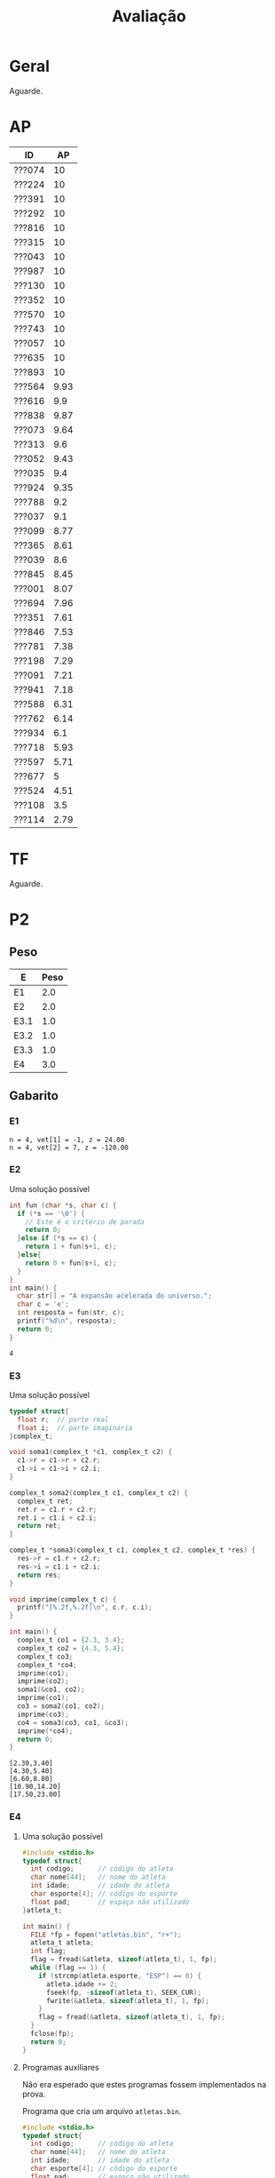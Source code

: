 # -*- coding: utf-8 -*-"
#+STARTUP: overview indent

#+TITLE: Avaliação

#+OPTIONS: html-link-use-abs-url:nil html-postamble:auto
#+OPTIONS: html-preamble:t html-scripts:t html-style:t
#+OPTIONS: html5-fancy:nil tex:t
#+HTML_DOCTYPE: xhtml-strict
#+HTML_CONTAINER: div
#+DESCRIPTION:
#+KEYWORDS:
#+HTML_LINK_HOME:
#+HTML_LINK_UP:
#+HTML_MATHJAX:
#+HTML_HEAD:
#+HTML_HEAD_EXTRA:
#+SUBTITLE:
#+INFOJS_OPT:
#+CREATOR: <a href="http://www.gnu.org/software/emacs/">Emacs</a> 25.2.2 (<a href="http://orgmode.org">Org</a> mode 9.0.1)
#+LATEX_HEADER:
#+EXPORT_EXCLUDE_TAGS: noexport
#+EXPORT_SELECT_TAGS: export
#+TAGS: noexport(n) deprecated(d)

* Geral

Aguarde.

* AP

| ID     |   AP |
|--------+------|
| ???074 |   10 |
| ???224 |   10 |
| ???391 |   10 |
| ???292 |   10 |
| ???816 |   10 |
| ???315 |   10 |
| ???043 |   10 |
| ???987 |   10 |
| ???130 |   10 |
| ???352 |   10 |
| ???570 |   10 |
| ???743 |   10 |
| ???057 |   10 |
| ???635 |   10 |
| ???893 |   10 |
| ???564 | 9.93 |
| ???616 |  9.9 |
| ???838 | 9.87 |
| ???073 | 9.64 |
| ???313 |  9.6 |
| ???052 | 9.43 |
| ???035 |  9.4 |
| ???924 | 9.35 |
| ???788 |  9.2 |
| ???037 |  9.1 |
| ???099 | 8.77 |
| ???365 | 8.61 |
| ???039 |  8.6 |
| ???845 | 8.45 |
| ???001 | 8.07 |
| ???694 | 7.96 |
| ???351 | 7.61 |
| ???846 | 7.53 |
| ???781 | 7.38 |
| ???198 | 7.29 |
| ???091 | 7.21 |
| ???941 | 7.18 |
| ???588 | 6.31 |
| ???762 | 6.14 |
| ???934 |  6.1 |
| ???718 | 5.93 |
| ???597 | 5.71 |
| ???677 |    5 |
| ???524 | 4.51 |
| ???108 |  3.5 |
| ???114 | 2.79 |

* TF

Aguarde.

* P2
** Peso
| E    | Peso |
|------+------|
| E1   |  2.0 |
| E2   |  2.0 |
| E3.1 |  1.0 |
| E3.2 |  1.0 |
| E3.3 |  1.0 |
| E4   |  3.0 |
** Gabarito
*** E1
#+BEGIN_EXAMPLE
n = 4, vet[1] = -1, z = 24.00
n = 4, vet[2] = 7, z = -120.00
#+END_EXAMPLE
*** E2
Uma solução possível
#+begin_src C :results output :session :exports both
int fun (char *s, char c) {
  if (*s == '\0') {
    // Este é o critério de parada
    return 0;
  }else if (*s == c) {
    return 1 + fun(s+1, c);
  }else{
    return 0 + fun(s+1, c);
  }
}
int main() {
  char str[] = "A expansão acelerada do universo.";
  char c = 'e';
  int resposta = fun(str, c);
  printf("%d\n", resposta);
  return 0;
}
#+end_src

#+RESULTS:
: 4
*** E3
Uma solução possível
#+begin_src C :results output :session :exports both
typedef struct{
  float r;  // parte real
  float i;  // parte imaginária
}complex_t;

void soma1(complex_t *c1, complex_t c2) {
  c1->r = c1->r + c2.r;
  c1->i = c1->i + c2.i;
}

complex_t soma2(complex_t c1, complex_t c2) {
  complex_t ret;
  ret.r = c1.r + c2.r;
  ret.i = c1.i + c2.i;
  return ret;
}

complex_t *soma3(complex_t c1, complex_t c2, complex_t *res) {
  res->r = c1.r + c2.r;
  res->i = c1.i + c2.i;
  return res;
}

void imprime(complex_t c) {
  printf("[%.2f,%.2f]\n", c.r, c.i);
}

int main() {
  complex_t co1 = {2.3, 3.4};
  complex_t co2 = {4.3, 5.4};
  complex_t co3;
  complex_t *co4;
  imprime(co1);
  imprime(co2);
  soma1(&co1, co2);
  imprime(co1);
  co3 = soma2(co1, co2);
  imprime(co3);
  co4 = soma3(co3, co1, &co3);
  imprime(*co4);
  return 0;
}
#+end_src

#+RESULTS:
: [2.30,3.40]
: [4.30,5.40]
: [6.60,8.80]
: [10.90,14.20]
: [17.50,23.00]

*** E4
**** Uma solução possível
#+begin_src C :results output :session :exports both
#include <stdio.h>
typedef struct{
  int codigo;      // código do atleta
  char nome[44];   // nome do atleta
  int idade;       // idade do atleta
  char esporte[4]; // código do esporte
  float pad;       // espaço não utilizado
}atleta_t;

int main() {
  FILE *fp = fopen("atletas.bin", "r+");
  atleta_t atleta;
  int flag;
  flag = fread(&atleta, sizeof(atleta_t), 1, fp);
  while (flag == 1) {
    if (strcmp(atleta.esporte, "ESP") == 0) {
      atleta.idade += 2;
      fseek(fp, -sizeof(atleta_t), SEEK_CUR);
      fwrite(&atleta, sizeof(atleta_t), 1, fp);
    }
    flag = fread(&atleta, sizeof(atleta_t), 1, fp);
  }
  fclose(fp);
  return 0;
}
#+end_src

#+RESULTS:

**** Programas auxiliares
Não era esperado que estes programas fossem implementados na prova.

Programa que cria um arquivo ~atletas.bin~.
#+begin_src C :results output :session :exports both
#include <stdio.h>
typedef struct{
  int codigo;      // código do atleta
  char nome[44];   // nome do atleta
  int idade;       // idade do atleta
  char esporte[4]; // código do esporte
  float pad;       // espaço não utilizado
}atleta_t;
#define TT 10
int main() {
    atleta_t atletas[TT] = {0};
    FILE *fp = fopen("atletas.bin", "w");
    for (int i = 0; i < TT; i++){
      atletas[i].idade = 2;
      strcpy(atletas[i].esporte, "ESP");
    }
    fwrite(&atletas, sizeof(atleta_t), TT, fp);
    fclose(fp);
}
#+end_src

Programa que imprime o campo ~idade~ de um arquivo ~atletas.bin~.
#+begin_src C :results output :session :exports both
#include <stdio.h>
typedef struct{
  int codigo;      // código do atleta
  char nome[44];   // nome do atleta
  int idade;       // idade do atleta
  char esporte[4]; // código do esporte
  float pad;       // espaço não utilizado
}atleta_t;
#define TT 10
int main() {
    atleta_t atletas[TT] = {0};
    FILE *fp = fopen("atletas.bin", "r");
    fread(&atletas, sizeof(atleta_t), TT, fp);
    fclose(fp);
    for (int i = 0; i < TT; i++){
      printf("%d\n", atletas[i].idade);
    }
}
#+end_src

** Detalhamento por questão (sobre 10)

| ID     |   E1 |  E2 | E3.1 | E3.2 | E3.3 | E4 |
|--------+------+-----+------+------+------+----|
| ???001 |    0 |   2 |    0 |    0 |    0 |  0 |
| ???130 |    0 |   2 |    0 |    0 |    0 |  3 |
| ???781 |    0 |   2 |    0 |    0 |    0 |  2 |
| ???694 |   10 | 7.5 |    0 |   10 |    5 |  9 |
| ???043 | 8.35 |  10 |   10 |   10 |    5 |  7 |
| ???941 |   10 |  10 |    0 |   10 |    5 | 10 |
| ???924 |    5 |   8 |    9 |    9 |    8 |  2 |
| ???057 | 6.65 |   2 |    0 |    0 |    0 |  2 |
| ???365 |   10 | 9.9 |   10 |   10 |    5 |  5 |
| ???762 |   10 | 9.9 |    0 |   10 |    1 |  4 |
| ???987 |   10 |  10 |    9 |   10 |    5 |  9 |
| ???391 |   10 |  10 |   10 |   10 |    5 |  9 |
| ???616 | 3.35 |   9 |    0 |    3 |    0 |  4 |
| ???816 | 8.35 |  10 |   10 |   10 |    5 |  9 |
| ???035 | 1.65 | 9.9 |    0 |    8 |    5 |  9 |
| ???934 |    5 |   0 |    3 |    9 |    7 |  9 |
| ???074 |    5 |  10 |    8 |   10 |    9 |  7 |
| ???315 |   10 |   8 |   10 |   10 |    5 |  9 |
| ???108 |    5 |   0 |    0 |    0 |    0 |  0 |
| ???893 |   10 | 9.9 |   10 |   10 |    5 |  9 |
| ???351 | 3.35 |   0 |    0 |    0 |    0 |  5 |
| ???838 | 3.35 |   0 |    0 |    0 |    0 |  1 |
| ???845 | 3.35 |   2 |    9 |    0 |    9 |  5 |
| ???073 |    5 |   2 |    7 |    2 |    1 |  3 |
| ???635 |    5 |   3 |   10 |    9 |    1 |  9 |
| ???743 | 3.35 |   7 |    0 |    0 |    0 |  4 |
| ???846 | 1.65 |   3 |    0 |    0 |    5 |  2 |
| ???224 | 8.35 | 9.9 |    5 |   10 |    1 |  9 |
| ???677 |   10 |   0 |   10 |   10 |    0 |  7 |
| ???564 |   10 | 9.9 |   10 |   10 |    5 |  4 |
| ???588 | 6.65 |  10 |   10 |    9 |    1 | 10 |
| ???039 |   10 |  10 |    3 |    3 |    5 |  6 |
| ???037 |   10 |  10 |    0 |    0 |   10 | 10 |
| ???099 |   10 |  10 |    9 |   10 |    5 |  6 |
| ???313 |    5 | 9.9 |    9 |   10 |    5 |  9 |
| ???788 | 8.35 |  10 |   10 |   10 |    5 |  8 |
| ???718 | 1.65 |   0 |    0 |    0 |    0 |  1 |
| ???292 | 6.65 | 9.9 |    8 |   10 |    5 | 10 |
| ???597 | 1.65 |   0 |    0 |    0 |    0 |  1 |
| ???052 |   10 |   6 |    9 |   10 |    5 |  8 |
| ???570 |    5 | 9.9 |    0 |    0 |    0 |  5 |
| ???352 |   10 |   5 |   10 |    9 |    0 | 10 |

** Final

| ID     |   P2 |
|--------+------|
| ???391 |  9.2 |
| ???893 | 9.18 |
| ???987 |  9.1 |
| ???816 | 8.87 |
| ???315 |  8.8 |
| ???292 | 8.61 |
| ???788 | 8.57 |
| ???941 |  8.5 |
| ???588 | 8.33 |
| ???043 | 8.27 |
| ???099 |  8.2 |
| ???313 | 8.08 |
| ???037 |    8 |
| ???052 |    8 |
| ???365 | 7.98 |
| ???224 | 7.95 |
| ???352 |  7.9 |
| ???074 |  7.8 |
| ???694 |  7.7 |
| ???564 | 7.68 |
| ???039 |  6.9 |
| ???035 | 6.31 |
| ???635 |  6.3 |
| ???762 | 6.28 |
| ???677 |  6.1 |
| ???924 |  5.8 |
| ???934 |  5.6 |
| ???570 | 4.48 |
| ???845 | 4.37 |
| ???616 | 3.97 |
| ???073 |  3.3 |
| ???743 | 3.27 |
| ???057 | 2.33 |
| ???351 | 2.17 |
| ???846 | 2.03 |
| ???130 |  1.3 |
| ???108 |    1 |
| ???781 |    1 |
| ???838 | 0.97 |
| ???718 | 0.63 |
| ???597 | 0.63 |
| ???001 |  0.4 |

* P1
** Peso

| E    | Peso |
|------+------|
| E1.1 |  0.5 |
| E1.2 |  0.5 |
| E1.3 |  0.5 |
| E2   |  2.5 |
| E3   |  3.0 |
| E4   |  3.0 |

** Detalhamento por questão (sobre 10)

| ID     | E1.1 | E1.2 | E1.3 | E2 |  E3 |  E4 |
|--------+------+------+------+----+-----+-----|
| ???845 |  9.5 |   10 |  9.5 |  0 |   0 | 9.5 |
| ???597 |  9.5 |    0 |    0 |  1 |   5 |   0 |
| ???114 |    8 |    0 |    9 |  1 |   0 |   0 |
| ???941 |    9 |   10 |  9.5 |  0 |   8 | 9.5 |
| ???035 |    8 |    0 |   10 |  2 | 9.5 | 8.5 |
| ???588 |   10 |    0 |   10 |  0 |   9 | 9.5 |
| ???091 |    0 |    0 |    8 |  0 |   2 |   0 |
| ???057 |    9 |    9 |    0 |  2 | 7.5 |   2 |
| ???934 |  9.5 |   10 |   10 |  7 |   0 |   3 |
| ???694 |    8 |    0 |    0 |  2 |   8 | 9.5 |
| ???677 |  9.5 |   10 |  9.5 |  8 |   8 |   9 |
| ???838 |    7 |    0 |  8.5 |  0 |   2 |   0 |
| ???788 |  9.5 |    0 |    0 |  6 | 9.5 | 9.5 |
| ???816 |   10 |    0 |    9 |  2 |   9 |   4 |
| ???616 |    9 |    0 |   10 |  2 | 8.5 |   3 |
| ???108 |    8 |    0 |    0 |  0 |   0 |   3 |
| ???074 |    9 |   10 |   10 |  3 | 9.5 |   5 |
| ???052 |  9.5 |    0 |   10 |  8 |   4 |   1 |
| ???524 |   10 |    0 |    0 |  0 | 7.5 |   3 |
| ???893 |   10 |   10 |   10 |  9 |   8 | 9.5 |
| ???130 |  9.5 |    0 |    8 |  5 |   1 |   2 |
| ???043 |   10 |   10 |   10 |  1 |   9 |   3 |
| ???292 |    9 |    0 |   10 |  2 |   9 |   9 |
| ???313 |  9.5 |   10 |   10 |  1 |   0 |   9 |
| ???224 |  9.5 |    0 |  9.5 |  3 |   9 | 9.5 |
| ???099 |  9.5 |    0 |    0 |  2 | 9.5 |   7 |
| ???924 |    8 |   10 |    0 |  7 |   3 |   2 |
| ???351 |    7 |    0 |   10 |  9 |   9 |   3 |
| ???073 |    9 |    0 |   10 |  2 |   2 | 9.5 |
| ???039 |    9 |    0 |    8 |  5 |   9 |   7 |
| ???198 |    9 |    0 |  9.5 |  1 |   2 |   4 |
| ???987 |  9.5 |    0 |   10 |  1 | 9.5 |   2 |
| ???781 |    8 |    0 |  9.5 |  1 |   0 |   0 |
| ???743 |    7 |    0 |    0 |  1 |   1 |   0 |
| ???001 |  9.5 |    0 |    7 |  3 |   3 |   0 |
| ???391 |    9 |   10 |    0 |  4 | 8.5 |   9 |
| ???718 |    8 |    0 |    8 |  2 |   0 |   1 |
| ???564 |    9 |    0 |    0 |  2 | 8.5 | 9.5 |
| ???365 |    8 |   10 |    9 |  2 | 9.5 |   8 |
| ???315 |   10 |   10 |    8 |  0 |   8 | 9.5 |
| ???037 |    7 |    0 |    0 |  2 |   9 |   2 |
| ???762 |    8 |    0 |  9.5 |  0 | 8.5 |   1 |
| ???570 |   10 |    0 |   10 |  5 | 9.5 |   2 |
| ???352 |    0 |   10 |    0 |  2 |   8 |   5 |
| ???635 |   10 |    0 |   10 |  4 |   4 |   1 |
| ???846 |   10 |    0 |    0 |  2 |  10 |   8 |

** Final

| ID     |   P1 |
|--------+------|
| ???893 |    9 |
| ???677 | 8.55 |
| ???788 | 7.67 |
| ???224 | 7.25 |
| ???391 |  7.2 |
| ???365 |  7.1 |
| ???039 |  6.9 |
| ???292 | 6.85 |
| ???035 |  6.8 |
| ???941 | 6.67 |
| ???315 | 6.65 |
| ???074 | 6.55 |
| ???588 | 6.55 |
| ???351 | 6.53 |
| ???846 |  6.4 |
| ???564 | 6.35 |
| ???694 | 6.15 |
| ???099 | 5.92 |
| ???570 |  5.7 |
| ???816 | 5.35 |
| ???043 | 5.35 |
| ???073 |  4.9 |
| ???352 |  4.9 |
| ???616 |  4.9 |
| ???987 | 4.67 |
| ???052 | 4.47 |
| ???313 | 4.42 |
| ???845 |  4.3 |
| ???057 | 4.25 |
| ???037 | 4.15 |
| ???924 | 4.15 |
| ???934 | 4.12 |
| ???762 | 3.72 |
| ???524 | 3.65 |
| ???635 |  3.5 |
| ???130 | 3.02 |
| ???198 | 2.98 |
| ???001 | 2.48 |
| ???597 | 2.23 |
| ???718 |  1.6 |
| ???838 | 1.38 |
| ???108 |  1.3 |
| ???781 | 1.12 |
| ???114 |  1.1 |
| ???091 |    1 |
| ???743 |  0.9 |

